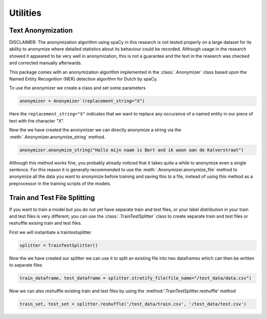 Utilities
*********


Text Anonymization
==================

DISCLAIMER: The anonymization algorithm using spaCy in this research is 
not tested properly on a large dataset for its ability to anonymize where
detailed statistics about its behaviour could be recorded. Although usage in the 
research showed it appeared to be very well in anonymization, this is not a guarantee
and the text in the research was checked and corrected manually afterwards.

This package comes with an anonymization algorithm implemented in the :class:`.Anonymizer`
class based upon the Named Entity Recognition (NER) detection algorithm for Dutch by spaCy.

To use the anonymizer we create a class and set some parameters

.. code-block::

	anonymizer = Anonymizer`(replacement_string="X")

Here the ``replacement_string="X"`` indicates that we want to replace any occurance of a named entity
in our piece of text with the character "X".

Now the we have created the anonymizer we can directly anonymize a string via the :meth:`.Anonymizer.anonymize_string`
method.

.. code-block::

	anonymizer.anonymize_string("Hallo mijn naam is Bert and ik woon aan de Kalverstraat")

Although this method works fine, you probably already noticed that it takes quite a while to anonymize even a single sentence.
For this reason it is generally recommended to use the :meth:`.Anonymizer.anonymize_file` method to anonymize all the data you
want to anonymize before training and saving this to a file, instead of using this method as a preprocessor in the training scripts
of the models.


Train and Test File Splitting
=============================
If you want to train a model but you do not yet have separate train and test files, or your label distribution
in your train and test files is very different, you can use the :class:`.TrainTestSplitter` class to create 
separate train and test files or reshuffle exising train and test files.

First we will instantiate a traintestsplitter

.. code-block::

    splitter = TrainTestSplitter()


Now the we have created our splitter we can use it to split an existing file into two dataframes which can then
be written to separate files


.. code-block::
	
	train_dataframe, test_dataframe = splitter.stratify_file(file_name="/test_data/data.csv")

Now we can also reshuffle existing train and test files by using the :method:'.TrainTestSplitter.reshuffle' method
    
.. code-block::

	train_set, test_set = splitter.reshuffle('/test_data/train.csv', '/test_data/test.csv')

